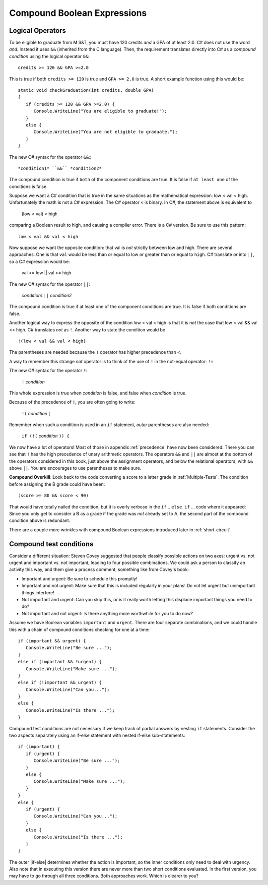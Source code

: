.. index::
   single: &&; boolean operation AND
   and &&
   boolean operation; && AND

.. _Compound-Boolean-Expressions:
   
Compound Boolean Expressions
===============================

Logical Operators
--------------------

To be eligible to graduate from M S&T, you must
have 120 credits *and* a GPA of at least 2.0. C# does not use the
word *and*. Instead it uses ``&&`` (inherited from the C language).  
Then, the requirement translates directly into C# as a *compound condition* 
using the logical operator ``&&``::

	credits >= 120 && GPA >=2.0 

This is true if both ``credits >= 120`` is true and ``GPA >= 2.0`` 
is true. A short example function using this would be::

   static void checkGraduation(int credits, double GPA) 
   {
      if (credits >= 120 && GPA >=2.0) { 
         Console.WriteLine("You are eligible to graduate!"); 
      }
      else { 
         Console.WriteLine("You are not eligible to graduate."); 
      }
   }

The new C# syntax for the operator ``&&``:::

	*condition1* ``&&`` *condition2*

The compound condition is true if ``both`` of the component conditions
are true. It is false if ``at least one`` of the conditions is false.

Suppose we want a C# condition that is true in the same situations 
as the mathematical expression: low < val < high. Unfortunately the 
math is not a C# expression. The C# operator ``<`` is binary. 
In C#, the statement above is equivalent to 

    (low < val) < high

comparing a Boolean result to high, and causing a compiler error.
There is a C# version.  Be sure to use this pattern::

   low < val && val < high

.. index::
   single: ||; boolean operation OR
   or ||
   boolean operation; || OR

Now suppose we want the opposite condition:  that val is *not* 
strictly between low and high.
There are several approaches.  
One is that ``val`` would be less than or equal to low 
*or* greater than or equal to ``high``.  C# translate *or* into ``||``,
so a C# expression would be:

    val <= low || val >= high
    
The new C# syntax for the operator ``||``:

	*condition1* ``||`` *condition2*

The compound condition is true if at least one of the component conditions
are true. It is false if both conditions are false.

.. index::
   single: ! boolean operation NOT
   not !
   boolean operation; ! NOT

Another logical way to express the opposite of the condition low < val < high
is that it is *not* the case
that low < val && val << high.  C# translates *not* as ``!``.  Another way
to state the condition would be ::

    !(low < val && val < high)

The parentheses are needed because the ``!`` 
operator has higher precedence than
``<``.

A way to remember this strange *not* operator is to think of the use of ``!``
in the not-equal operator: ``!=``   

The new C# syntax for the operator ``!``:

	``!`` *condition* 

This whole expression is true when *condition* is false, 
and false when *condition* is true.

Because of the precedence of ``!``, you are often going to write:

	``!(`` *condition* ``)`` 

Remember when such a condition is used in an ``if`` statement, *outer*
parentheses are also needed:

	``if (!(`` *condition* ``)) {`` 
	
We now have a lot of operators!  Most of those in appendix :ref:`precedence`
have now been considered. There 
you can see that ``!`` has the high precedence of unary arithmetic operators.
The operators ``&&`` and ``||`` are almost at the bottom of the operators 
considered in this book, just above the assignment operators, and below the
relational operators, with ``&&`` above ``||``.  
You are encourages to use parentheses to make sure.
	
**Compound Overkill**:  Look back to the code converting a score to a letter grade
in :ref:`Multiple-Tests`.
The condition before assigning the B grade could have been::

    (score >= 80 && score < 90)
    
That would have totally nailed the condition, but it is overly verbose in the
``if`` .. ``else if`` ... code where it appeared:  
Since you only get to consider a B as a grade if the grade was *not* already
set to A, the second part of the compound condition above is redundant.  

There are a couple more wrinkles with compound Boolean expressions introduced 
later in :ref:`short-circuit`.


Compound test conditions
--------------------------

Consider a different situation: Steven Covey suggested that people classify 
possible actions on two axes: urgent vs. not urgent and important vs. not
important, leading to four possible combinations.  
We could ask a person to classify an activity this way, and them give a
process comment, something like from Covey's book:

* Important and urgent:  Be sure to schedule this promptly!
* Important and not urgent:  Make sure that this is included regularly in your 
  plans!  Do not let urgent but unimportant things interfere!
* Not important and urgent:  Can you skip this, or is it really worth 
  letting this displace important things you need to do?
* Not important and not urgent:  Is there anything more worthwhile 
  for you to do now?

Assume we have Boolean variables ``important`` and ``urgent``.
There are four separate combinations, and we could handle this with a
chain of compound conditions checking for one at a time::

   if (important && urgent) {
      Console.WriteLine("Be sure ...");
   }
   else if (important && !urgent) {
      Console.WriteLine("Make sure ...");
   }
   else if (!important && urgent) {
      Console.WriteLine("Can you...");
   }
   else {
      Console.WriteLine("Is there ...");
   }
   

Compound test conditions are not necessary if we keep track of partial 
answers by nesting ``if`` statements. Consider the two aspects separately 
using an if-else statement with nested if-else sub-statements::

   if (important) {
      if (urgent) {
         Console.WriteLine("Be sure ...");
      }
      else {
         Console.WriteLine("Make sure ...");
      }
   }
   else {
      if (urgent) {
         Console.WriteLine("Can you...");
      }
      else {
         Console.WriteLine("Is there ...");
      }
   }

The outer |if-else| determines whether the action is important, so the inner
conditions only need to deal with urgency.  Also note that in executing
this version there are never more than two short conditions evaluated.  
In the first version, you may have to go through all three conditions. 
Both approaches work. Which is clearer to you?



